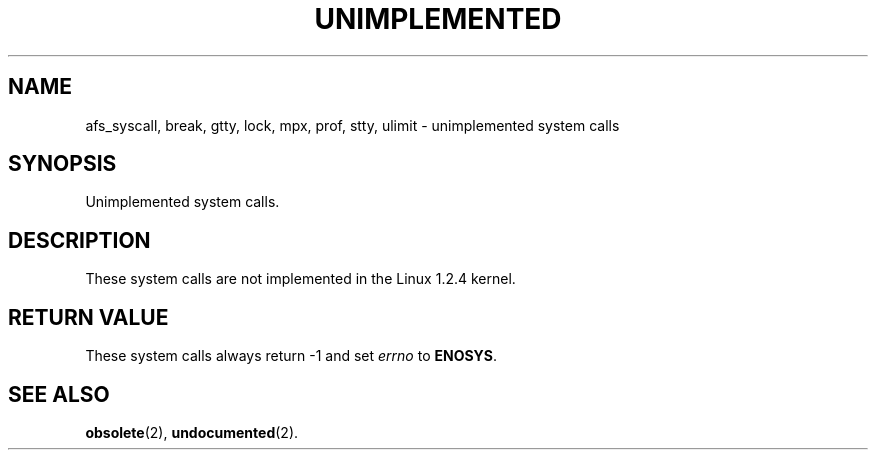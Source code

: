 .\" Hey Emacs! This file is -*- nroff -*- source.
.\"
.\" Copyright 1995 Michael Chastain (mec@shell.portal.com), 15 April 1995.
.\"
.\" This is free documentation; you can redistribute it and/or
.\" modify it under the terms of the GNU General Public License as
.\" published by the Free Software Foundation; either version 2 of
.\" the License, or (at your option) any later version.
.\"
.\" The GNU General Public License's references to "object code"
.\" and "executables" are to be interpreted as the output of any
.\" document formatting or typesetting system, including
.\" intermediate and printed output.
.\"
.\" This manual is distributed in the hope that it will be useful,
.\" but WITHOUT ANY WARRANTY; without even the implied warranty of
.\" MERCHANTABILITY or FITNESS FOR A PARTICULAR PURPOSE.  See the
.\" GNU General Public License for more details.
.\"
.\" You should have received a copy of the GNU General Public
.\" License along with this manual; if not, write to the Free
.\" Software Foundation, Inc., 675 Mass Ave, Cambridge, MA 02139,
.\" USA.
.\"
.\" 'ftime' is implemented as a library function.
.\" 'ulimit' is implemented as a library function.
.TH UNIMPLEMENTED 2 "15 April 1995" "Linux 1.2.4" "Linux Programmer's Manual"
.SH NAME
afs_syscall, break, gtty, lock, mpx, prof, stty, ulimit
\- unimplemented system calls
.SH SYNOPSIS
Unimplemented system calls.
.SH DESCRIPTION
These system calls are not implemented in the Linux 1.2.4 kernel.
.SH "RETURN VALUE"
These system calls always return \-1 and set
.I errno
to
.BR ENOSYS .
.SH "SEE ALSO"
.BR obsolete (2),
.BR undocumented (2).
